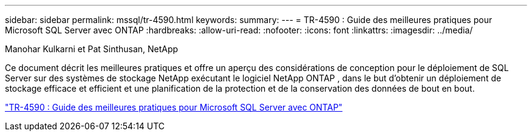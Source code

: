 ---
sidebar: sidebar 
permalink: mssql/tr-4590.html 
keywords:  
summary:  
---
= TR-4590 : Guide des meilleures pratiques pour Microsoft SQL Server avec ONTAP
:hardbreaks:
:allow-uri-read: 
:nofooter: 
:icons: font
:linkattrs: 
:imagesdir: ../media/


Manohar Kulkarni et Pat Sinthusan, NetApp

[role="lead"]
Ce document décrit les meilleures pratiques et offre un aperçu des considérations de conception pour le déploiement de SQL Server sur des systèmes de stockage NetApp exécutant le logiciel NetApp ONTAP , dans le but d'obtenir un déploiement de stockage efficace et efficient et une planification de la protection et de la conservation des données de bout en bout.

link:https://www.netapp.com/pdf.html?item=/media/8585-tr4590.pdf["TR-4590 : Guide des meilleures pratiques pour Microsoft SQL Server avec ONTAP"^]
